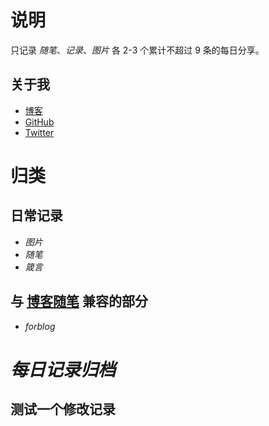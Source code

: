 * 说明
只记录 [[随笔]]、[[记录]]、[[图片]] 各 2-3 个累计不超过 9 条的每日分享。
** 关于我
- [[https://www.geekpanshi.com/panshi/][博客]]
- [[https://github.com/xingangshi][GitHub]]
- [[https://twitter.com/geekpanshi][Twitter]]
* 归类
** 日常记录
- [[图片]]
- [[随笔]]
- [[箴言]]
** 与 [[https://www.geekpanshi.com/panshi/2021/index.html][博客随笔]] 兼容的部分
- [[forblog]]
* [[每日记录归档]]

** 测试一个修改记录
